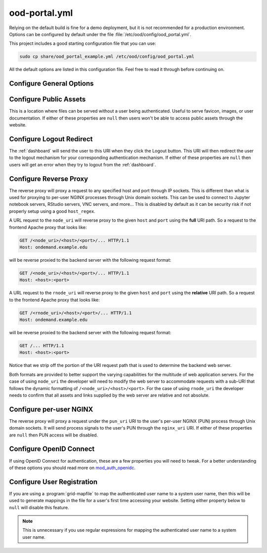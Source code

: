 .. _ood-portal-generator-configuration:

ood-portal.yml
==============

Relying on the default build is fine for a demo deployment, but it is not
recommended for a production environment. Options can be configured by default
under the file :file:`/etc/ood/config/ood_portal.yml`.

This project includes a good starting configuration file that you can use:

.. code-block:: sh

   sudo cp share/ood_portal_example.yml /etc/ood/config/ood_portal.yml

All the default options are listed in this configuration file. Feel free to
read it through before continuing on.

Configure General Options
-------------------------

.. describe:: listen_addr_port (String, Array<String>, null)

     the address and port server listens on for connections

     Default
       Don't add a ``Listen`` directive in this Apache config (typically it
       exists in another config)

       .. code-block:: yaml

          listen_addr_port: null

     Example
       Explicitly listen on port 443

       .. code-block:: yaml

          listen_addr_port: "443"

.. describe:: servername (String, null)

     the host name used to access the Open OnDemand portal

     Default
       Access website through IP address only

       .. code-block:: yaml

          servername: null

     Example
       Access website through the host name ``www.example.com``

       .. code-block:: yaml

          servername: "www.example.com"

.. describe:: port (Integer, null)

     the port used to access the Open OnDemand portal (if different than ``80``
     or ``443``)

     Default
       Use port ``80`` or port ``443`` if SSL is enabled

       .. code-block:: yaml

          port: null

     Example
       Use a higher numbered port to access the website

       .. code-block:: yaml

          port: 8080

.. describe:: ssl (Array<String>, null)

     a list of Apache directives that enable SSL support


     Default
       Disable SSL support

       .. code-block:: yaml

          ssl: null

     Example
       
       .. code-block:: yaml

         ssl:
            - SSLCertificateFile /etc/letsencrypt/live/change-me/cert.pem
            - SSLCertificateKeyFile /etc/letsencrypt/live/change-me/privkey.pem
            - SSLCertificateChainFile /etc/letsencrypt/live/change-me/chain.pem


.. describe:: logroot (String)

     the root directory where log files are stored (can be relative to
     ``ServerRoot``)

     Default
       Store logs in ``$ServerRoot/logs`` directory

       .. code-block:: yaml

          logroot: "logs"

     Example
       Store logs in a different directory

       .. code-block:: yaml

          logroot: "/path/to/my/logs"

.. describe:: use_rewrites (Boolean)

     Should RewriteEngine be used

     Default
       Use RewriteEngine

       .. code-block:: yaml

          use_rewrites: true

     Example
       Disable RewriteEngine usage

       .. code-block:: yaml

          use_rewrites: false

.. describe:: use_maintenance (Boolean)

     Enable Rewrite rules for supporting maintenance mode of OnDemand
     Requires `use_rewrites` to be `true`

     Default
       Support maintenance mode support

       .. code-block:: yaml

          use_maintenance: true

     Example
       Disable maintenance mode support

       .. code-block:: yaml

          use_maintenance: false

.. describe:: maintenance_ip_whitelist (Array<String>)

     List of IP regular expressions to be allowed to access OnDemand
     when maintenance is enabled

     Default
       No IPs are whitelisted

       .. code-block:: yaml

          maintenance_ip_whitelist: []

     Example
       Allow 192.168.1.0/24 and 10.0.0.1 to access OnDemand during maintenance

       .. code-block:: yaml

          maintenance_ip_whitelist:
            - '192.168.1..*'
            - '10.0.0.1'

.. describe:: lua_root (String)

     the root directory where the Lua handler code resides

     Default
       Point to the install location of :ref:`mod-ood-proxy`

       .. code-block:: yaml

          lua_root: "/opt/ood/mod_ood_proxy/lib"

     Example
       Point to a different directory

       .. code-block:: yaml

          lua_root: "/path/to/lua/handlers"

.. describe:: lua_log_level (String, null)

     the verbosity of the Lua module in the logs

     Default
       Use default log level of ``info``

       .. code-block:: yaml

          lua_log_level: null

     Example
       Decrease verbosity

       .. code-block:: yaml

          lua_log_level: "warn"

.. _ood-portal-generator-user-map-cmd:
.. describe:: user_map_cmd (String)

     the system command used to map authenticated user name to a system user
     name

     Default
       Use :ref:`ood-auth-map` and echo back the authenticated user name as
       the system user name

       .. code-block:: yaml

          user_map_cmd: "/opt/ood/ood_auth_map/bin/ood_auth_map.regex"

     Example
       Capture system user name from regular expression

       .. code-block:: yaml

          user_map_cmd: "/opt/ood/ood_auth_map/bin/ood_auth_map.regex --regex='^(\\w+)@example.com'"

.. _ood-portal-generator-user-env:
.. describe:: user_env (String, null)

     the CGI environment variable that holds the authenticated user name used
     as the argument for the user mapping command

     Default
       Use ``REMOTE_USER`` if not defined

       .. code-block:: yaml

          user_env: null

     Example
       Use a custom environment variable instead

       .. code-block:: yaml

          user_env: "OIDC_CLAIM_preferred_username"

.. describe:: map_fail_uri (String, null)

     the URI a user is redirected to if we fail to map the authenticated user
     name to a system user name

     Default
       Don't redirect the user and just display an error message

       .. code-block:: yaml

          map_fail_uri: null

     Example
       Redirect the user to a registration page you set up beforehand

       .. code-block:: yaml

          map_fail_uri: "/register"

.. describe:: pun_stage_cmd (String)

     the system command used to launch the :ref:`nginx stage <nginx-stage-usage>` command with
     :program:`sudo` privileges

     Default
       Use default install location

       .. code-block:: yaml

          pun_stage_cmd: "sudo /opt/ood/nginx_stage/sbin/nginx_stage"

     Example
       Use a different install location

       .. code-block:: yaml

          pun_stage_cmd: "sudo /path/to/nginx_stage"

.. describe:: auth (Array<String>)

     the list of Apache directives defining how authentication is handled for
     various protected resources on the website

     Default
       Use basic authentication with a plain-text password file.

       .. code-block:: yaml

          auth:
            - "AuthType Basic"
            - "AuthName \"private\""
            - "AuthUserFile \"/opt/rh/httpd24/root/etc/httpd/.htpasswd\""
            - "RequestHeader unset Authorization"
            - "Require valid-user"

     Example
       See:

       - :ref:`add-ldap`
       - :ref:`authentication-shibboleth`
       - :ref:`authentication-tutorial-oidc-keycloak-rhel7-configure-cilogon`

.. describe:: root_uri (String)

     the URI a user is redirected to when they access the root of the website
     (e.g., ``https://www.example.com/``)

     Default
       Redirect the user to the :ref:`dashboard`

       .. code-block:: yaml

          root_uri: "/pun/sys/dashboard"

     Example
       Redirect to a different URI

       .. code-block:: yaml

          root_uri: "/my_uri"

.. describe:: analytics (Hash, null)

     the object describing how to track server-side analytics with a Google
     Analytics account and property

     Default
       Do not track analytics

       .. code-block:: yaml

          analytics: null

     Example
       See :ref:`analytics`

Configure Public Assets
-----------------------

This is a location where files can be served without a user being
authenticated. Useful to serve favicon, images, or user documentation. If
either of these properties are ``null`` then users won't be able to access
public assets through the website.

.. describe:: public_uri (String, null)

     the URI used to access public assets (no authentication needed)

     Default
       Access as ``http://www.example.com/public``

       .. code-block:: yaml

          public_uri: "/public"

     Example
       Access under a different URI

       .. code-block:: yaml

          public_uri: "/assets"

.. describe:: public_root (String, null)

     the root directory where the public assets are served from

     Default
       Using a default installation

       .. code-block:: yaml

          public_root: "/var/www/ood/public"

     Example
       Serve files under a different directory

       .. code-block:: yaml

          public_root: "/path/to/public/files"

Configure Logout Redirect
-------------------------

The :ref:`dashboard` will send the user to this URI when they click the Logout
button. This URI will then redirect the user to the logout mechanism for your
corresponding authentication mechanism. If either of these properties are
``null`` then users will get an error when they try to logout from the
:ref:`dashboard`.

.. describe:: logout_uri (String, null)

     the URI used to logout from an Apache session

     Default
       Access as ``http://www.example.com/logout``

       .. code-block:: yaml

          logout_uri: "/logout"

     Example
       Access under a different URI

       .. code-block:: yaml

          logout_uri: "/log_me_out"

.. describe:: logout_redirect (String, null)

     the URI the user is redirected to when accessing the logout URI above

     Default
       Fallback to the :ref:`dashboard` log out page

       .. code-block:: yaml

          logout_redirect: "/pun/sys/dashboard/logout"

     Example
       See:

       - :ref:`authentication-shibboleth`
       - :ref:`authentication-tutorial-oidc-keycloak-rhel7-configure-cilogon`

.. _ood-portal-generator-configuration-configure-reverse-proxy:

Configure Reverse Proxy
-----------------------

The reverse proxy will proxy a request to any specified host and port through
IP sockets. This is different than what is used for proxying to per-user NGINX
processes through Unix domain sockets. This can be used to connect to Jupyter
notebook servers, RStudio servers, VNC servers, and more... This is disabled by
default as it can be security risk if not properly setup using a good
``host_regex``.

A URL request to the ``node_uri`` will reverse proxy to the given ``host`` and
``port`` using the **full** URI path. So a request to the frontend Apache
proxy that looks like:

.. code-block:: http

   GET /<node_uri>/<host>/<port>/... HTTP/1.1
   Host: ondemand.example.edu

will be reverse proxied to the backend server with the following request
format:

.. code-block:: http

   GET /<node_uri>/<host>/<port>/... HTTP/1.1
   Host: <host>:<port>

A URL request to the ``rnode_uri`` will reverse proxy to the given ``host`` and
``port`` using the **relative** URI path. So a request to the frontend Apache
proxy that looks like:

.. code-block:: http

   GET /<rnode_uri>/<host>/<port>/... HTTP/1.1
   Host: ondemand.example.edu

will be reverse proxied to the backend server with the following request
format:

.. code-block:: http

   GET /... HTTP/1.1
   Host: <host>:<port>

Notice that we strip off the portion of the URI request path that is used to
determine the backend web server.

Both formats are provided to better support the varying capabilities for the
multitude of web application servers. For the case of using ``node_uri`` the
developer will need to modify the web server to accommodate requests with a
sub-URI that follows the dynamic formatting of ``/<node_uri>/<host>/<port>``.
For the case of using ``rnode_uri`` the developer needs to confirm that all
assets and links supplied by the web server are relative and not absolute.

.. describe:: host_regex (String)

     the regular expression used as a whitelist for allowing a user to reverse
     proxy to a given host

     Default
       Allow proxying to all hosts in the world (please change this if you
       enable this feature)

       .. code-block:: yaml

          host_regex: "[^/]+"

     Example
       Restrict access to only within internal network

       .. code-block:: yaml

          host_regex: "[\\w.-]+\\.example\\.com"

.. describe:: node_uri (String, null)

     the URI used to reverse proxy a user to a server running on a given host
     and port that knows the **full** URI path

     Default
       This feature is disabled by default

       .. code-block:: yaml

          node_uri: null

     Example
       Use the recommended URI by our team

       .. code-block:: yaml

          node_uri: "/node"

.. describe:: rnode_uri (String, null)

     the URI used to reverse proxy a user to a server running on a given host
     and port that knows the **relative** URI path

     Default
       This feature is disabled by default

       .. code-block:: yaml

          rnode_uri: null

     Example
       Use the recommended URI by our team

       .. code-block:: yaml

          rnode_uri: "/rnode"

Configure per-user NGINX
------------------------

The reverse proxy will proxy a request under the ``pun_uri`` URI to the user's
per-user NGINX (PUN) process through Unix domain sockets. It will send process
signals to the user's PUN through the ``nginx_uri`` URI. If either of these
properties are ``null`` then PUN access will be disabled.

.. describe:: nginx_uri (String, null)

     the URI used to control the PUN process

     Default
       User's can send signals to PUN through ``http://www.example.com/nginx``

       .. code-block:: yaml

          nginx_uri: "/nginx"

     Example
       Use a different URI

       .. code-block:: yaml

          node_uri: "/my_pun_controller"

.. describe:: pun_uri (String, null)

     the URI used to access the PUN process

     Default
       User's access their PUN through ``http://www.example.com/pun``

       .. code-block:: yaml

          pun_uri: "/pun"

     Example
       Use a different URI

       .. code-block:: yaml

          pun_uri: "/my_pun_apps"

.. describe:: pun_socket_root (String)

     the root directory that contains the socket files for the running PUNs

     Default
       Using a default installation

       .. code-block:: yaml

          pun_socket_root: "/var/run/ondemand-nginx"

     Example
       Socket files are located in a different directory

       .. code-block:: yaml

          pun_socket_root: "/path/to/pun/sockets"

.. describe:: pun_max_retries (Integer)

     the number of times the proxy attempt to connect to the PUN before giving
     up and displaying an error to the user

     Default
       Only try 5 times

       .. code-block:: yaml

          pun_max_retries: 5

     Example
       Try 25 times

       .. code-block:: yaml

          pun_max_retries: 25

Configure OpenID Connect
------------------------

If using OpenID Connect for authentication, these are a few properties you will
need to tweak. For a better understanding of these options you should read more
on mod_auth_openidc_.

.. describe:: oidc_uri (String, null)

     the redirect URI used by mod_auth_openidc_ for authentication

     Default
       This is disabled by default

       .. code-block:: yaml

          oidc_uri: null

     Example
       Enable it on a recommended URI

       .. code-block:: yaml

          oidc_uri: "/oidc"

.. describe:: oidc_discover_uri (String, null)

     the URI a user is redirected to if they are not authenticated by
     mod_auth_openidc_ and is used to discover the ID provider the user will
     use to login through

     Default
       This is disabled by default

       .. code-block:: yaml

          oidc_discover_uri: null

     Example
       Enable it to a recommended URI

       .. code-block:: yaml

          oidc_discover_uri: "/discover"

.. describe:: oidc_discover_root (String, null)

     the root directory on the file system that serves the HTML code used for
     the discovery page

     Default
       This is disabled by default

       .. code-block:: yaml

          oidc_discover_root: null

     Example
       Enable it to the recommended path

       .. code-block:: yaml

          oidc_discover_root: "/var/www/ood/discover"

.. _mod_auth_openidc: https://github.com/zmartzone/mod_auth_openidc

Configure User Registration
---------------------------

If you are using a :program:`grid-mapfile` to map the authenticated user name
to a system user name, then this will be used to generate mappings in the file
for a user's first time accessing your website. Setting either property below
to ``null`` will disable this feature.

.. note::

   This is unnecessary if you use regular expressions for mapping the
   authenticated user name to a system user name.

.. describe:: register_uri (String, null)

     the URI a user is redirected to if no mapping exists between an
     authenticated user name and a system user name

     Default
       This is disabled by default. An error is displayed the user if mapping fails.

       .. code-block:: yaml

          register_uri: null

     Example
       Enable it to a recommended URI

       .. code-block:: yaml

          register_uri: "/register"

.. describe:: register_root (String, null)

     the root directory on the file system that serves the HTML code used for
     the registration page

     Default
       This is disabled by default. An error is displayed the user if mapping fails.

       .. code-block:: yaml

          register_root: null

     Example
       Enable it to the recommended path

       .. code-block:: yaml

          register_root: "/var/www/ood/register"

